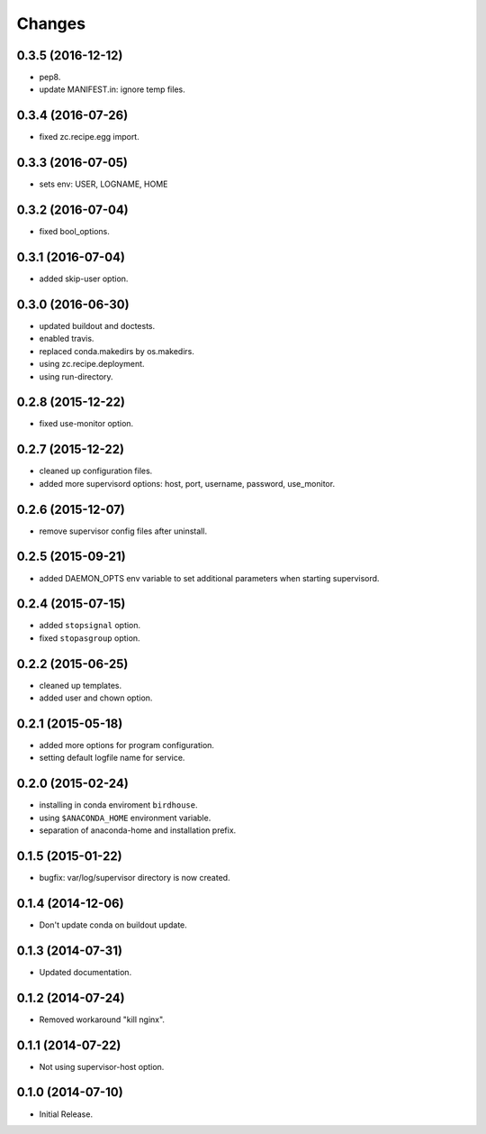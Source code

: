 Changes
*******

0.3.5 (2016-12-12)
==================

* pep8.
* update MANIFEST.in: ignore temp files.

0.3.4 (2016-07-26)
==================

* fixed zc.recipe.egg import.

0.3.3 (2016-07-05)
==================

* sets env: USER, LOGNAME, HOME

0.3.2 (2016-07-04)
==================

* fixed bool_options.

0.3.1 (2016-07-04)
==================

* added skip-user option.

0.3.0 (2016-06-30)
==================

* updated buildout and doctests.
* enabled travis.
* replaced conda.makedirs by os.makedirs.
* using zc.recipe.deployment.
* using run-directory.

0.2.8 (2015-12-22)
==================

* fixed use-monitor option.

0.2.7 (2015-12-22)
==================

* cleaned up configuration files.
* added more supervisord options: host, port, username, password, use_monitor.

0.2.6 (2015-12-07)
==================

* remove supervisor config files after uninstall.

0.2.5 (2015-09-21)
==================

* added DAEMON_OPTS env variable to set additional parameters when starting supervisord.

0.2.4 (2015-07-15)
==================

* added ``stopsignal`` option.
* fixed ``stopasgroup`` option.

0.2.2 (2015-06-25)
==================

* cleaned up templates.
* added user and chown option.

0.2.1 (2015-05-18)
==================

* added more options for program configuration.
* setting default logfile name for service.

0.2.0 (2015-02-24)
==================

* installing in conda enviroment ``birdhouse``.
* using ``$ANACONDA_HOME`` environment variable.
* separation of anaconda-home and installation prefix.

0.1.5 (2015-01-22)
==================

* bugfix: var/log/supervisor directory is now created.

0.1.4 (2014-12-06)
==================

* Don't update conda on buildout update.

0.1.3 (2014-07-31)
==================

* Updated documentation.

0.1.2 (2014-07-24)
==================

* Removed workaround "kill nginx".

0.1.1 (2014-07-22)
==================

* Not using supervisor-host option.

0.1.0 (2014-07-10)
==================

* Initial Release.

